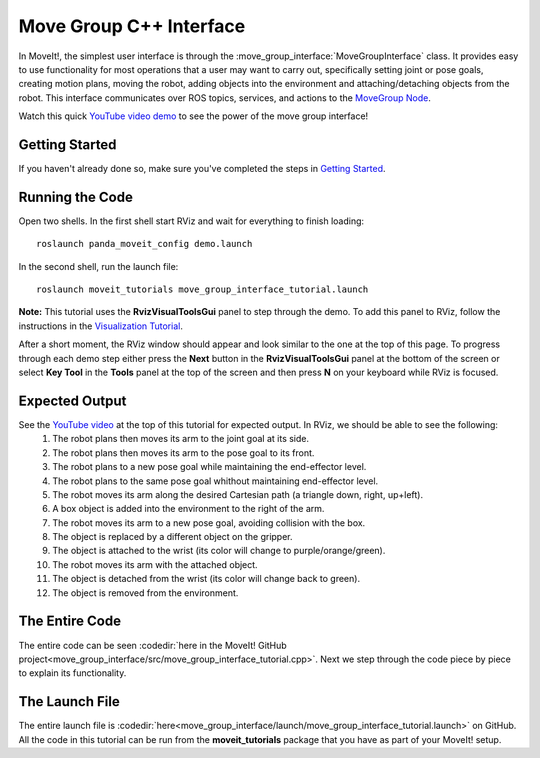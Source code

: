 Move Group C++ Interface
==================================
.. image:: move_group_interface_tutorial_start_screen.png
   :width: 700px

In MoveIt!, the simplest user interface is through the :move_group_interface:`MoveGroupInterface` class. It provides easy to use functionality for most operations that a user may want to carry out, specifically setting joint or pose goals, creating motion plans, moving the robot, adding objects into the environment and attaching/detaching objects from the robot. This interface communicates over ROS topics, services, and actions to the `MoveGroup Node <http://docs.ros.org/melodic/api/moveit_ros_move_group/html/annotated.html>`_.


Watch this quick `YouTube video demo <https://www.youtube.com/watch?v=BcpNyNua9YM>`_ to see the power of the move group interface!

Getting Started
---------------
If you haven't already done so, make sure you've completed the steps in `Getting Started <../getting_started/getting_started.html>`_.

Running the Code
----------------
Open two shells. In the first shell start RViz and wait for everything to finish loading: ::

  roslaunch panda_moveit_config demo.launch

In the second shell, run the launch file: ::

  roslaunch moveit_tutorials move_group_interface_tutorial.launch

**Note:** This tutorial uses the **RvizVisualToolsGui** panel to step through the demo. To add this panel to RViz, follow the instructions in the `Visualization Tutorial <../quickstart_in_rviz/quickstart_in_rviz_tutorial.html#rviz-visual-tools>`_.

After a short moment, the RViz window should appear and look similar to the one at the top of this page. To progress through each demo step either press the **Next** button in the **RvizVisualToolsGui** panel at the bottom of the screen or select **Key Tool** in the **Tools** panel at the top of the screen and then press **N** on your keyboard while RViz is focused.

Expected Output
---------------
See the `YouTube video <https://www.youtube.com/watch?v=BcpNyNua9YM>`_ at the top of this tutorial for expected output. In RViz, we should be able to see the following:
 1. The robot plans then moves its arm to the joint goal at its side.
 2. The robot plans then moves its arm to the pose goal to its front.
 3. The robot plans to a new pose goal while maintaining the end-effector level.
 4. The robot plans to the same pose goal whithout maintaining end-effector level.
 5. The robot moves its arm along the desired Cartesian path (a triangle down, right, up+left).
 6. A box object is added into the environment to the right of the arm.
    |B|

 7. The robot moves its arm to a new pose goal, avoiding collision with the box.
 8. The object is replaced by a different object on the gripper.
 9. The object is attached to the wrist (its color will change to purple/orange/green).
 10. The robot moves its arm with the attached object.
 11. The object is detached from the wrist (its color will change back to green).
 12. The object is removed from the environment.

.. |B| image:: ./move_group_interface_tutorial_robot_with_box.png

The Entire Code
---------------
The entire code can be seen :codedir:`here in the MoveIt! GitHub project<move_group_interface/src/move_group_interface_tutorial.cpp>`. Next we step through the code piece by piece to explain its functionality.

.. tutorial-formatter:: ./src/move_group_interface_tutorial.cpp

The Launch File
---------------
The entire launch file is :codedir:`here<move_group_interface/launch/move_group_interface_tutorial.launch>` on GitHub. All the code in this tutorial can be run from the **moveit_tutorials** package that you have as part of your MoveIt! setup.
